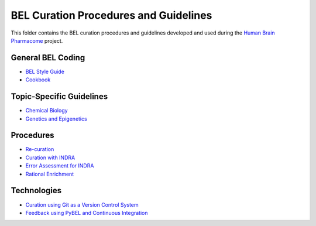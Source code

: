 BEL Curation Procedures and Guidelines |build|
==============================================
This folder contains the BEL curation procedures and guidelines developed and
used during the `Human Brain Pharmacome <https://pharmacome.scai.fraunhoer.de>`_
project.

.. |build| image:: https://travis-ci.com/pharmacome/curation.svg?branch=master
    :target: https://travis-ci.com/pharmacome/curation

General BEL Coding
------------------
- `BEL Style Guide <https://github.com/pharmacome/curation/blob/master/style-guide.rst>`_
- `Cookbook <https://github.com/pharmacome/curation/blob/master/cookbook.rst>`_

Topic-Specific Guidelines
-------------------------
- `Chemical Biology <https://github.com/pharmacome/curation/blob/master/chemical-biology.rst>`_
- `Genetics and Epigenetics <https://github.com/pharmacome/curation/blob/master/genetics.rst>`_

Procedures
----------
- `Re-curation <https://github.com/pharmacome/curation/blob/master/recuration.rst>`_
- `Curation with INDRA <https://github.com/pharmacome/curation/blob/master/indra.rst>`_
- `Error Assessment for INDRA <https://github.com/pharmacome/curation/blob/master/indra-errors.rst>`_
- `Rational Enrichment <https://github.com/pharmacome/curation/blob/master/rational-enrichment.rst>`_

Technologies
------------
- `Curation using Git as a Version Control System <https://github.com/pharmacome/curation/blob/master/using-git.rst>`_
- `Feedback using PyBEL and Continuous Integration <https://github.com/cthoyt/pybel-git>`_
